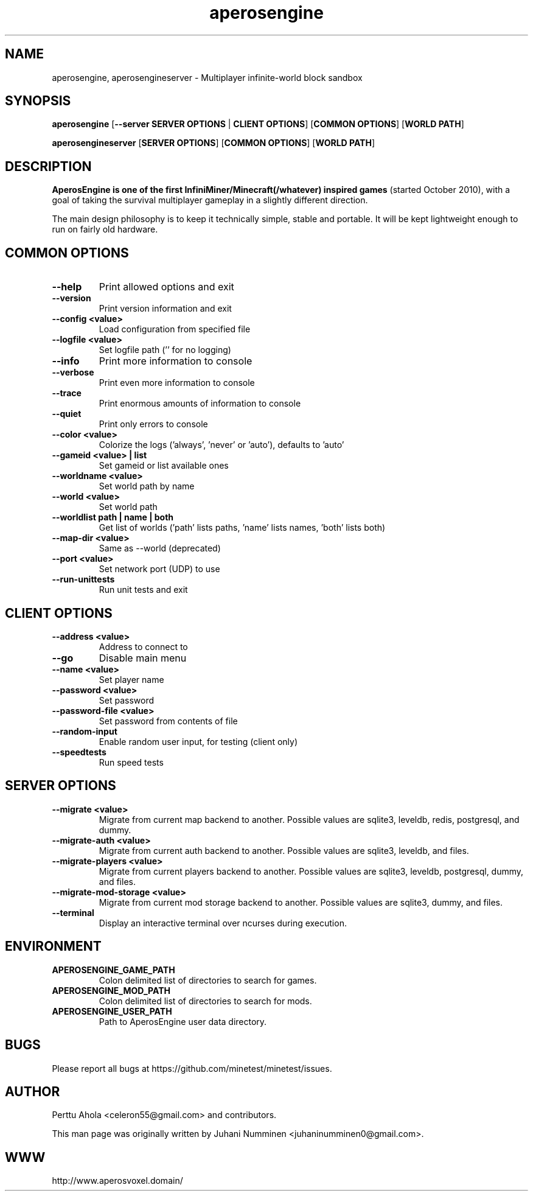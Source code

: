 .TH aperosengine 6 "2 February 2019" "" ""

.SH NAME
aperosengine, aperosengineserver \- Multiplayer infinite-world block sandbox

.SH SYNOPSIS
.B aperosengine
[\fB--server SERVER OPTIONS\fR | \fBCLIENT OPTIONS\fR]
[\fBCOMMON OPTIONS\fR]
[\fBWORLD PATH\fR]

.B aperosengineserver
[\fBSERVER OPTIONS\fR]
[\fBCOMMON OPTIONS\fR]
[\fBWORLD PATH\fR]

.SH DESCRIPTION
.B AperosEngine is one of the first InfiniMiner/Minecraft(/whatever) inspired games
(started October 2010), with a goal of taking the survival multiplayer gameplay
in a slightly different direction.
.PP
The main design philosophy is to keep it technically simple, stable and
portable. It will be kept lightweight enough to run on fairly old hardware.

.SH COMMON OPTIONS
.TP
.B \-\-help
Print allowed options and exit
.TP
.B \-\-version
Print version information and exit
.TP
.B \-\-config <value>
Load configuration from specified file
.TP
.B \-\-logfile <value>
Set logfile path ('' for no logging)
.TP
.B \-\-info
Print more information to console
.TP
.B \-\-verbose
Print even more information to console
.TP
.B \-\-trace
Print enormous amounts of information to console
.TP
.B \-\-quiet
Print only errors to console
.TP
.B \-\-color <value>
Colorize the logs ('always', 'never' or 'auto'), defaults to 'auto'
.TP
.B \-\-gameid <value> | list
Set gameid or list available ones
.TP
.B \-\-worldname <value>
Set world path by name
.TP
.B \-\-world <value>
Set world path
.TP
.B \-\-worldlist path | name | both
Get list of worlds ('path' lists paths, 'name' lists names, 'both' lists both)
.TP
.B \-\-map\-dir <value>
Same as \-\-world (deprecated)
.TP
.B \-\-port <value>
Set network port (UDP) to use
.TP
.B \-\-run\-unittests
Run unit tests and exit

.SH CLIENT OPTIONS
.TP
.B \-\-address <value>
Address to connect to
.TP
.B \-\-go
Disable main menu
.TP
.B \-\-name <value>
Set player name
.TP
.B \-\-password <value>
Set password
.TP
.B \-\-password\-file <value>
Set password from contents of file
.TP
.B \-\-random\-input
Enable random user input, for testing (client only)
.TP
.TP
.B \-\-speedtests
Run speed tests

.SH SERVER OPTIONS
.TP
.B \-\-migrate <value>
Migrate from current map backend to another. Possible values are sqlite3,
leveldb, redis, postgresql, and dummy.
.TP
.B \-\-migrate-auth <value>
Migrate from current auth backend to another. Possible values are sqlite3,
leveldb, and files.
.TP
.B \-\-migrate-players <value>
Migrate from current players backend to another. Possible values are sqlite3,
leveldb, postgresql, dummy, and files.
.TP
.B \-\-migrate-mod-storage <value>
Migrate from current mod storage backend to another. Possible values are
sqlite3, dummy, and files.
.TP
.B \-\-terminal
Display an interactive terminal over ncurses during execution.

.SH ENVIRONMENT
.TP
.B APEROSENGINE_GAME_PATH
Colon delimited list of directories to search for games.
.TP
.B APEROSENGINE_MOD_PATH
Colon delimited list of directories to search for mods.
.TP
.B APEROSENGINE_USER_PATH
Path to AperosEngine user data directory.

.SH BUGS
Please report all bugs at https://github.com/minetest/minetest/issues.

.SH AUTHOR
.PP
Perttu Ahola <celeron55@gmail.com> and contributors.
.PP
This man page was originally written by
Juhani Numminen <juhaninumminen0@gmail.com>.

.SH WWW
http://www.aperosvoxel.domain/

